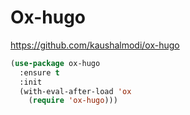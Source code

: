 * Ox-hugo
https://github.com/kaushalmodi/ox-hugo

#+begin_src emacs-lisp
  (use-package ox-hugo
    :ensure t
    :init
    (with-eval-after-load 'ox
      (require 'ox-hugo)))
#+end_src


